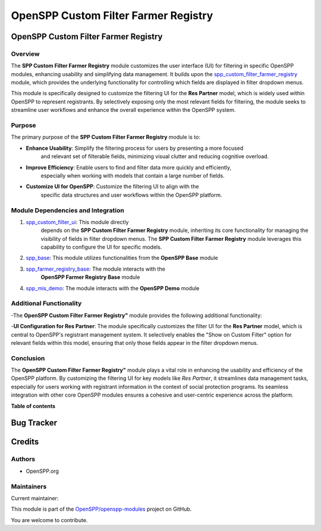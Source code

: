 =====================================
OpenSPP Custom Filter Farmer Registry
=====================================

..
   !!!!!!!!!!!!!!!!!!!!!!!!!!!!!!!!!!!!!!!!!!!!!!!!!!!!
   !! This file is generated by oca-gen-addon-readme !!
   !! changes will be overwritten.                   !!
   !!!!!!!!!!!!!!!!!!!!!!!!!!!!!!!!!!!!!!!!!!!!!!!!!!!!
   !! source digest: sha256:dd00856445c395a846d81f4165af1980684728e1abf2e25e82ede60c05cad815
   !!!!!!!!!!!!!!!!!!!!!!!!!!!!!!!!!!!!!!!!!!!!!!!!!!!!

.. |badge1| image:: https://img.shields.io/badge/maturity-Beta-yellow.png
    :target: https://odoo-community.org/page/development-status
    :alt: Beta
.. |badge2| image:: https://img.shields.io/badge/licence-LGPL--3-blue.png
    :target: http://www.gnu.org/licenses/lgpl-3.0-standalone.html
    :alt: License: LGPL-3
.. |badge3| image:: https://img.shields.io/badge/github-OpenSPP%2Fopenspp--modules-lightgray.png?logo=github
    :target: https://github.com/OpenSPP/openspp-modules/tree/17.0/spp_custom_filter_farmer_registry
    :alt: OpenSPP/openspp-modules

|badge1| |badge2| |badge3|

OpenSPP Custom Filter Farmer Registry
=====================================

Overview
--------

The **SPP Custom Filter Farmer Registry** module customizes the user interface (UI)
for filtering in specific OpenSPP modules, enhancing usability and
simplifying data management. It builds upon the
`spp_custom_filter_farmer_registry <spp_custom_filter_farmer_registry>`__ module, which
provides the underlying functionality for controlling which fields are displayed in
filter dropdown menus.

This module is specifically designed to customize the filtering UI for the **Res Partner** model,
which is widely used within OpenSPP to represent registrants. By selectively exposing only the
most relevant fields for filtering, the module seeks to streamline user workflows and enhance
the overall experience within the OpenSPP system.

Purpose
-------

The primary purpose of the **SPP Custom Filter Farmer Registry** module is to:

-  **Enhance Usability**: Simplify the filtering process for users by presenting a more focused
    and relevant set of filterable fields, minimizing visual clutter and reducing cognitive overload.
-  **Improve Efficiency**: Enable users to find and filter data more quickly and efficiently,
    especially when working with models that contain a large number of fields.
-  **Customize UI for OpenSPP**: Customize the filtering UI to align with the
    specific data structures and user workflows within the OpenSPP platform.

Module Dependencies and Integration
-----------------------------------

1. `spp_custom_filter_ui <spp_custom_filter_ui>`__: This module directly
    depends on the **SPP Custom Filter Farmer Registry** module, inheriting
    its core functionality for managing the visibility of fields in filter
    dropdown menus. The **SPP Custom Filter Farmer Registry** module leverages this capability
    to configure the UI for specific models.

2. `spp_base <spp_base>`__: This module utilizes functionalities from the **OpenSPP Base** module

3. `spp_farmer_registry_base <spp_farmer_registry_base>`__: The module interacts with the
    **OpenSPP Farmer Registry Base** module

4. `spp_mis_demo <spp_mis_demo>`__: The module interacts with the **OpenSPP Demo** module

Additional Functionality
------------------------

-The **OpenSPP Custom Filter Farmer Registry"** module provides the following additional
functionality:

-**UI Configuration for Res Partner**:  The module specifically customizes the filter UI for
the **Res Partner** model, which is central to OpenSPP's registrant management system.
It selectively enables the "Show on Custom Filter" option for relevant fields within this model,
ensuring that only those fields appear in the filter dropdown menus.


Conclusion
----------

The **OpenSPP Custom Filter Farmer Registry"** module plays a vital role in enhancing the
usability and efficiency of the OpenSPP platform. By customizing the filtering UI for key
models like *Res Partner*, it streamlines data management tasks, especially for users working
with registrant information in the context of social protection programs. Its seamless integration
with other core OpenSPP modules ensures a cohesive and user-centric experience across the platform.


**Table of contents**

.. contents::
   :local:

Bug Tracker
===========

Credits
=======

Authors
-------

* OpenSPP.org

Maintainers
-----------

Current maintainer:

This module is part of the `OpenSPP/openspp-modules <https://github.com/OpenSPP/openspp-modules/tree/17.0/spp_custom_filter_farmer_registry>`_ project on GitHub.

You are welcome to contribute.
